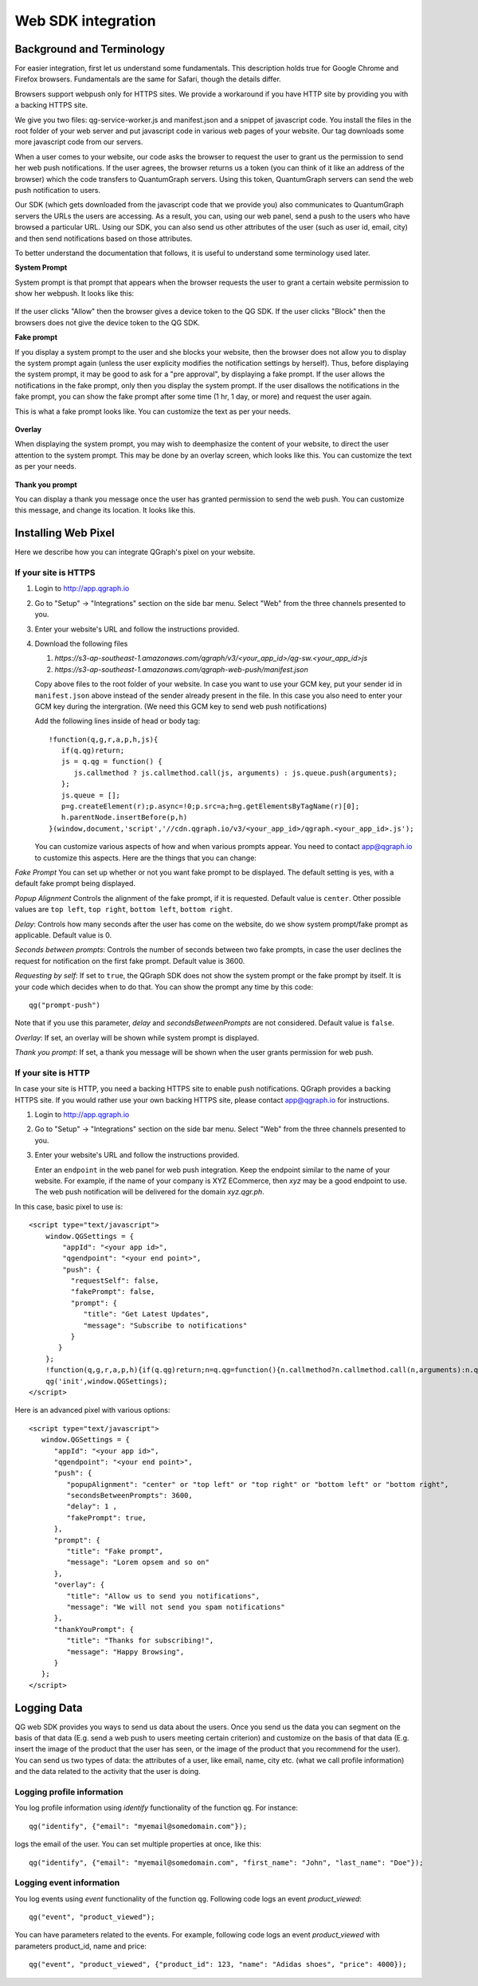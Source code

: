 Web SDK integration
===================

Background and Terminology
--------------------------
For easier integration, first let us understand some fundamentals. This description holds true
for Google Chrome and Firefox browsers. Fundamentals are the same for Safari, though the details
differ.

Browsers support webpush only for HTTPS sites. We provide a workaround if you have HTTP site
by providing you with a backing HTTPS site.

We give you two files: qg-service-worker.js and manifest.json and a snippet of javascript code.
You install the files in the root folder of your web server and put javascript code in various
web pages of your website. Our tag downloads some more javascript code from our servers.

When a user comes to your website, our code asks the browser to request the user to grant us
the permission to send her web push notifications. If the user agrees, the browser returns
us a token (you can think of it like an address of the browser) which the code transfers to 
QuantumGraph servers. Using this token, QuantumGraph servers can send the web push 
notification to users.

Our SDK (which gets downloaded from the javascript code that we provide you) also communicates
to QuantumGraph servers the URLs the users are accessing. As a result, you can, using our 
web panel, send a push to the users who have browsed a particular URL. Using our SDK, you
can also send us other attributes of the user (such as user id, email, city) and then send
notifications based on those attributes.

To better understand the documentation that follows, it is useful to understand some terminology
used later.

**System Prompt**

System prompt is that prompt that appears when the browser requests the user to grant a certain
website permission to show her webpush. It looks like this:

   .. figure:: images/web-push-system-prompt.png
      :align: center

If the user clicks "Allow" then the browser gives a device token to the QG SDK. If the user clicks
"Block" then the browsers does not give the device token to the QG SDK.

**Fake prompt**

If you display a system prompt to the user and she blocks your website, then the browser does not
allow you to display the system prompt again (unless the user explicity modifies the notification
settings by herself). Thus, before displaying the system prompt, it may be good to ask for a 
"pre approval", by displaying a fake prompt. If the user allows the notifications in the fake prompt,
only then you display the system prompt. If the user disallows the notifications in the fake
prompt, you can show the fake prompt after some time (1 hr, 1 day, or more) and request the
user again. 

This is what a fake prompt looks like. You can customize the text as per your needs.

   .. figure:: images/web-push-fake-prompt.png
      :align: center

**Overlay**

When displaying the system prompt, you may wish to deemphasize the content of your website,
to direct the user attention to the system prompt. This may be done by an overlay screen, which
looks like this. You can customize the text as per your needs.

   .. figure:: images/web-push-overlay.png
      :align: center

**Thank you prompt**

You can display a thank you message once the user has granted permission to send
the web push. You can customize this message, and change its location. It looks like this.

   .. figure:: images/web-push-thank-you.png
      :align: center


Installing Web Pixel
--------------------
Here we describe how you can integrate QGraph's pixel on your website. 

If your site is HTTPS
#####################
#. Login to http://app.qgraph.io

#. Go to "Setup" -> "Integrations" section on the side bar menu. Select "Web" from the three channels presented to you.

#. Enter your website's URL and follow the instructions provided.

#. Download the following files

   #. `https://s3-ap-southeast-1.amazonaws.com/qgraph/v3/<your_app_id>/qg-sw.<your_app_id>js`
   #. `https://s3-ap-southeast-1.amazonaws.com/qgraph-web-push/manifest.json`

   Copy above files to the root folder of your website. In case you want to use your GCM key, put your sender id in ``manifest.json`` above instead of the sender already present in the file. In this case you also need to enter your GCM key during the intergration. (We need this GCM key to send web push notifications)

   Add the following lines inside of head or body tag::

    !function(q,g,r,a,p,h,js){
       if(q.qg)return;
       js = q.qg = function() {
          js.callmethod ? js.callmethod.call(js, arguments) : js.queue.push(arguments);
       };
       js.queue = [];
       p=g.createElement(r);p.async=!0;p.src=a;h=g.getElementsByTagName(r)[0];
       h.parentNode.insertBefore(p,h)
    }(window,document,'script','//cdn.qgraph.io/v3/<your_app_id>/qgraph.<your_app_id>.js');


   You can customize various aspects of how and when various prompts appear. You need to contact app@qgraph.io to customize this aspects. Here are the things that you can change:

*Fake Prompt*
You can set up whether or not you want fake prompt to be displayed. The default setting is yes, with a default fake prompt being displayed.

*Popup Alignment*
Controls the alignment of the fake prompt, if it is requested. Default value is ``center``. Other possible values are ``top left``, ``top right``, ``bottom left``, ``bottom right``.

*Delay*:
Controls how many seconds after the user has come on the website, do we show system prompt/fake prompt as applicable. Default value is 0.

*Seconds between prompts*:
Controls the number of seconds between two fake prompts, in case the user declines the request for notification on the first fake prompt. Default value is 3600.

*Requesting by self*:
If set to ``true``, the QGraph SDK does not show the system prompt or the fake prompt by itself. It is your code which decides when to do that. You can show the prompt any time by this code::

    qg("prompt-push")

Note that if you use this parameter, *delay* and *secondsBetweenPrompts* are not considered.
Default value is ``false``.

*Overlay*: If set, an overlay will be shown while system prompt is displayed.

*Thank you prompt*: If set, a thank you message will be shown when the user grants permission for web push.

If your site is HTTP
####################

In case your site is HTTP, you need a backing HTTPS site to enable push notifications. QGraph provides a backing HTTPS site. If you would rather use your own backing HTTPS site, please contact app@qgraph.io for instructions. 

#. Login to http://app.qgraph.io

#. Go to "Setup" -> "Integrations" section on the side bar menu. Select "Web" from the three channels presented to you.

#. Enter your website's URL and follow the instructions provided.

   Enter an ``endpoint`` in the web panel for web push integration. Keep the endpoint similar to the name of your website. For example, if the name of your company is XYZ ECommerce, then `xyz` may be a good endpoint to use. The web push notification will be delivered for the domain `xyz.qgr.ph`.

In this case, basic pixel to use is::

    <script type="text/javascript">
        window.QGSettings = {
            "appId": "<your app id>",
            "qgendpoint": "<your end point>",
            "push": {
              "requestSelf": false,
              "fakePrompt": false,
              "prompt": {
                 "title": "Get Latest Updates",
                 "message": "Subscribe to notifications"
              }
           }
        };
        !function(q,g,r,a,p,h){if(q.qg)return;n=q.qg=function(){n.callmethod?n.callmethod.call(n,arguments):n.queue.push(arguments);};n.queue=[];p=g.createElement(r);p.async=!0;p.src=a;h=g.getElementsByTagName(r)[0];h.parentNode.insertBefore(p,h)}(window,document,'script','https://cdn.qgraph.io/dist/qgraph.v2.js');
        qg('init',window.QGSettings);
    </script>


Here is an advanced pixel with various options::

    <script type="text/javascript">
       window.QGSettings = {
          "appId": "<your app id>",
          "qgendpoint": "<your end point>",
          "push": {
             "popupAlignment": "center" or "top left" or "top right" or "bottom left" or "bottom right",
             "secondsBetweenPrompts": 3600, 
             "delay": 1 , 
             "fakePrompt": true,
          },
          "prompt": {
             "title": "Fake prompt",
             "message": "Lorem opsem and so on"
          },
          "overlay": { 
             "title": "Allow us to send you notifications",
             "message": "We will not send you spam notifications"
          },
          "thankYouPrompt": { 
             "title": "Thanks for subscribing!",
             "message": "Happy Browsing",
          }
       };
    </script>


Logging Data
------------
QG web SDK provides you ways to send us data about the users. Once you send us the data you can segment on the basis of that data (E.g. send a web push to users meeting certain criterion) and customize on the basis of that data (E.g. insert the image of the product that the user has seen, or the image of the product that you recommend for the user). You can send us two types of data: the attributes of a user, like email, name, city etc. (what we call profile information) and the data related to the activity that the user is doing.

Logging profile information
###########################

You log profile information using `identify` functionality of the function ``qg``. For instance::

   qg("identify", {"email": "myemail@somedomain.com"});

logs the email of the user. You can set multiple properties at once, like this::

   qg("identify", {"email": "myemail@somedomain.com", "first_name": "John", "last_name": "Doe"});


Logging event information
#########################

You log events using `event` functionality of the function ``qg``. Following code logs an event `product_viewed`::

   qg("event", "product_viewed");

You can have parameters related to the events. For example, following code logs an event `product_viewed` with parameters product_id, name and price::

   qg("event", "product_viewed", {"product_id": 123, "name": "Adidas shoes", "price": 4000});
